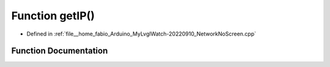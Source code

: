 .. _exhale_function_NetworkNoScreen_8cpp_1ae3d8af61d86af4fa3c59e6b94b5cdee9:

Function getIP()
================

- Defined in :ref:`file__home_fabio_Arduino_MyLvglWatch-20220910_NetworkNoScreen.cpp`


Function Documentation
----------------------


.. doxygenfunction:: getIP()
   :project: MyLVGLWatch